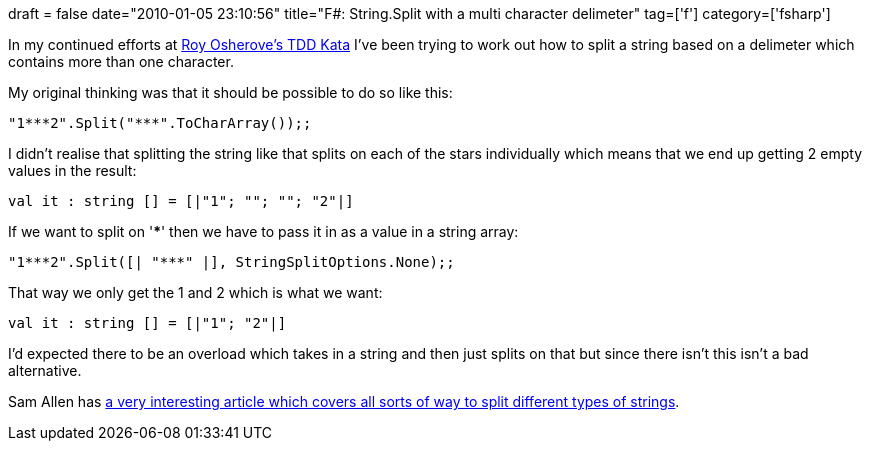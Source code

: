 +++
draft = false
date="2010-01-05 23:10:56"
title="F#: String.Split with a multi character delimeter"
tag=['f']
category=['fsharp']
+++

In my continued efforts at http://osherove.com/tdd-kata-1/[Roy Osherove's TDD Kata] I've been trying to work out how to split a string based on a delimeter which contains more than one character.

My original thinking was that it should be possible to do so like this:

[source,ocaml]
----

"1***2".Split("***".ToCharArray());;
----

I didn't realise that splitting the string like that splits on each of the stars individually which means that we end up getting 2 empty values in the result:

[source,text]
----

val it : string [] = [|"1"; ""; ""; "2"|]
----

If we want to split on '***' then we have to pass it in as a value in a string array:

[source,ocaml]
----

"1***2".Split([| "***" |], StringSplitOptions.None);;
----

That way we only get the 1 and 2 which is what we want:

[source,text]
----

val it : string [] = [|"1"; "2"|]
----

I'd expected there to be an overload which takes in a string and then just splits on that but since there isn't this isn't a bad alternative.

Sam Allen has http://dotnetperls.com/string-split[a very interesting article which covers all sorts of way to split different types of strings].

